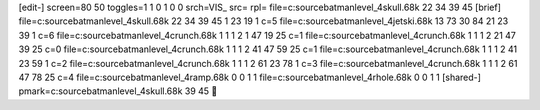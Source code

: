 [edit-]
screen=80 50
toggles=1 1 0 1 0 0
srch=VIS_
src=
rpl=
file=c:\source\batman\level_4\skull.68k 22 34 39 45
[brief]
file=c:\source\batman\level_4\skull.68k 22 34 39 45 1 23 19 1 c=5
file=c:\source\batman\level_4\jetski.68k 13 73 30 84 21 23 39 1 c=6
file=c:\source\batman\level_4\crunch.68k 1 1 1 2 1 47 19 25 c=1
file=c:\source\batman\level_4\crunch.68k 1 1 1 2 21 47 39 25 c=0
file=c:\source\batman\level_4\crunch.68k 1 1 1 2 41 47 59 25 c=1
file=c:\source\batman\level_4\crunch.68k 1 1 1 2 41 23 59 1 c=2
file=c:\source\batman\level_4\crunch.68k 1 1 1 2 61 23 78 1 c=3
file=c:\source\batman\level_4\crunch.68k 1 1 1 2 61 47 78 25 c=4
file=c:\source\batman\level_4\ramp.68k 0 0 1 1
file=c:\source\batman\level_4\rhole.68k 0 0 1 1
[shared-]
pmark=c:\source\batman\level_4\skull.68k 39 45
